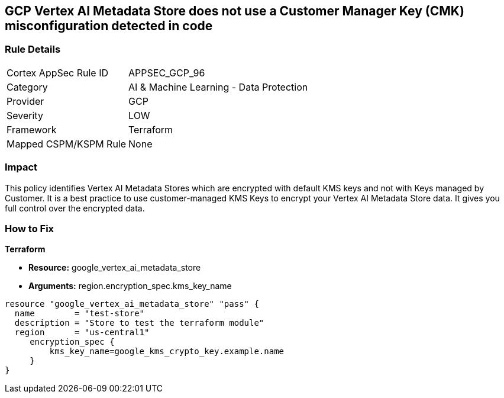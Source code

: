 == GCP Vertex AI Metadata Store does not use a Customer Manager Key (CMK) misconfiguration detected in code


=== Rule Details

[cols="1,2"]
|===
|Cortex AppSec Rule ID |APPSEC_GCP_96
|Category |AI & Machine Learning - Data Protection
|Provider |GCP
|Severity |LOW
|Framework |Terraform
|Mapped CSPM/KSPM Rule |None
|===


=== Impact
This policy identifies Vertex AI Metadata Stores which are encrypted with default KMS keys and not with Keys managed by Customer.
It is a best practice to use customer-managed KMS Keys to encrypt your Vertex AI Metadata Store data.
It gives you full control over the encrypted data.

=== How to Fix


*Terraform* 


* *Resource:* google_vertex_ai_metadata_store
* *Arguments:* region.encryption_spec.kms_key_name


[source,go]
----
resource "google_vertex_ai_metadata_store" "pass" {
  name        = "test-store"
  description = "Store to test the terraform module"
  region      = "us-central1"
     encryption_spec {
         kms_key_name=google_kms_crypto_key.example.name
     }
}
----

